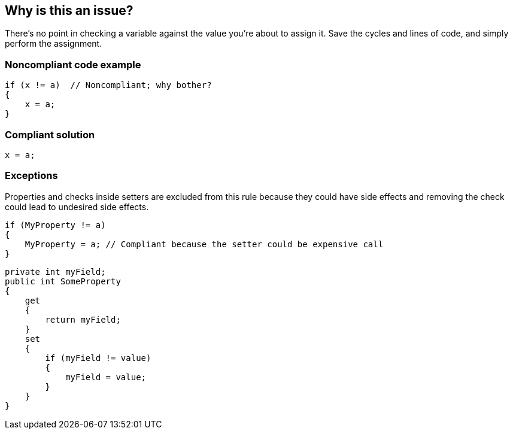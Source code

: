 == Why is this an issue?

There's no point in checking a variable against the value you're about to assign it. Save the cycles and lines of code, and simply perform the assignment.


=== Noncompliant code example

[source,text]
----
if (x != a)  // Noncompliant; why bother?
{
    x = a;
}
----


=== Compliant solution

[source,text]
----
x = a;
----


=== Exceptions

Properties and checks inside setters are excluded from this rule because they could have side effects and removing the check could lead to undesired side effects.

[source,text]
----
if (MyProperty != a)
{
    MyProperty = a; // Compliant because the setter could be expensive call
}
----

[source,text]
----
private int myField;
public int SomeProperty
{
    get
    {
        return myField;
    }
    set
    {
        if (myField != value)
        {
            myField = value;
        }
    }
}
----

